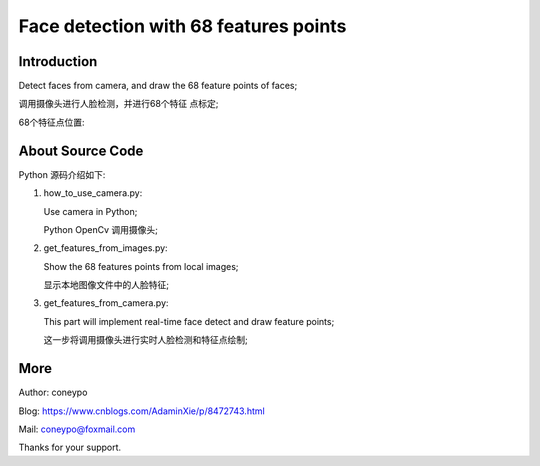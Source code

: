 Face detection with 68 features points
######################################

Introduction
************

Detect faces from camera, and draw the 
68 feature points of faces;

调用摄像头进行人脸检测，并进行68个特征
点标定;

.. image:: for_readme/intro_1.png
   :align: center


68个特征点位置:
   
.. image:: for_readme/intro_2.png
   :align: center


About Source Code
*****************

Python 源码介绍如下:

#. how_to_use_camera.py: 

   Use camera in Python;

   Python OpenCv 调用摄像头;

#. get_features_from_images.py:

   Show the 68 features points from local images;

   显示本地图像文件中的人脸特征;

#. get_features_from_camera.py:

   This part will implement real-time face 
   detect and draw feature points;

   这一步将调用摄像头进行实时人脸检测和特征点绘制;
  
  
More
****


Author: coneypo

Blog: https://www.cnblogs.com/AdaminXie/p/8472743.html

Mail: coneypo@foxmail.com

Thanks for your support.

